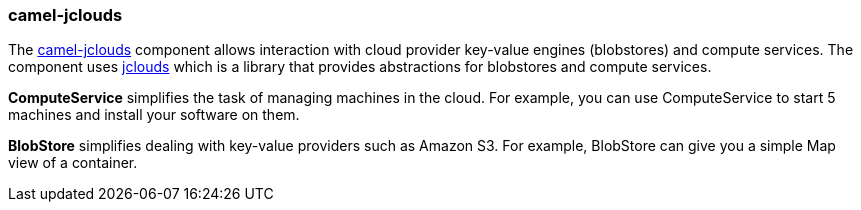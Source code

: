 ### camel-jclouds

The http://camel.apache.org/jclouds.html[camel-jclouds,window=_blank] component allows interaction with cloud provider key-value engines (blobstores) and compute services. The component uses http://code.google.com/p/jclouds[jclouds,window=_blank] which is
a library that provides abstractions for blobstores and compute services.

*ComputeService* simplifies the task of managing machines in the cloud. For example, you can use ComputeService to start 5 machines and install your software on them.

*BlobStore* simplifies dealing with key-value providers such as Amazon S3. For example, BlobStore can give you a simple Map view of a container.
